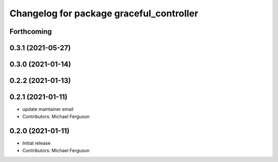^^^^^^^^^^^^^^^^^^^^^^^^^^^^^^^^^^^^^^^^^
Changelog for package graceful_controller
^^^^^^^^^^^^^^^^^^^^^^^^^^^^^^^^^^^^^^^^^

Forthcoming
-----------

0.3.1 (2021-05-27)
------------------

0.3.0 (2021-01-14)
------------------

0.2.2 (2021-01-13)
------------------

0.2.1 (2021-01-11)
------------------
* update maintainer email
* Contributors: Michael Ferguson

0.2.0 (2021-01-11)
------------------
* Initial release
* Contributors: Michael Ferguson
